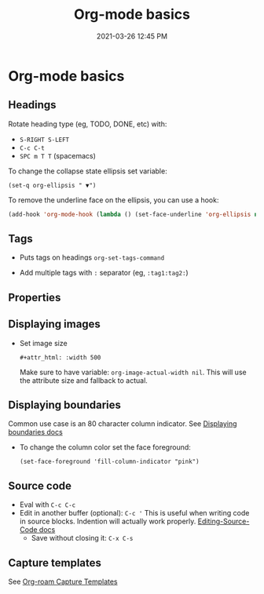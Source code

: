 #+title: Org-mode basics
#+date: 2021-03-26 12:45 PM
#+roam_tags: org-mode

* Org-mode basics
** Headings
  Rotate heading type (eg, TODO, DONE, etc) with:
  - ~S-RIGHT S-LEFT~
  - ~C-c C-t~
  - ~SPC m T T~ (spacemacs)

  To change the collapse state ellipsis set variable:

  ~(set-q org-ellipsis " ▼")~

  To remove the underline face on the ellipsis, you can use a hook:

  #+begin_src emacs-lisp
    (add-hook 'org-mode-hook (lambda () (set-face-underline 'org-ellipsis nil)))
  #+end_src

** Tags
   - Puts tags on headings
     ~org-set-tags-command~

   - Add multiple tags with ~:~ separator (eg, ~:tag1:tag2:~)

** Properties
   :PROPERTIES:
   :DESCRIPTION: This is a property. Set is with ~org-set-property~
   :END:

** Displaying images
   - Set image size

     ~#+attr_html: :width 500~

     Make sure to have variable: ~org-image-actual-width nil~.
     This will use the attribute size and fallback to actual.

** Displaying boundaries
   Common use case is an 80 character column indicator.
   See
   [[https://www.gnu.org/software/emacs/manual/html_node/emacs/Displaying-Boundaries.html][Displaying boundaries docs]]

   - To change the column color set the face foreground:
    #+begin_src elisp
      (set-face-foreground 'fill-column-indicator "pink")
    #+end_src
    
** Source code
   - Eval with ~C-c C-c~
   - Edit in another buffer (optional): ~C-c '~
     This is useful when writing code in source blocks. Indention will actually
     work properly.
     [[https://orgmode.org/manual/Editing-Source-Code.html][Editing-Source-Code docs]]
     - Save without closing it: ~C-x C-s~

** Capture templates
   See [[file:20210213184252-org_roam_cheatsheet.org::*Capture Templates][Org-roam Capture Templates]]  

   
